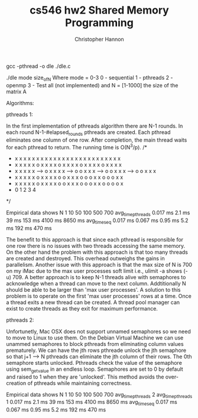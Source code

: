 #+TITLE: cs546 hw2 Shared Memory Programming
#+AUTHOR: Christopher Hannon
#+EMAIL: channon@iit.edu 

# How to install:
gcc -pthread -o dle ./dle.c

# Usage:
./dle mode size_of_N
Where mode = 0-3
0 - sequential
1 - pthreads
2 - openmp
3 - Test all (not implemented)
and N = [1-1000] the size of the matrix A

Algorithms:

pthreads 1:

In the first implementation of pthreads algorithm there are N-1 rounds.
In each round N-1-#elapsed_rounds pthreads are created. 
Each pthread eliminates one column of one row.
After completion, the main thread waits for each pthread to return. 
The running time is O(N^3/p).
  /*                                                                                           
   * x x x x x      x x x x x     x x x x x     x x x x x     x x x x x                        
   * x x x x x      o x x x x     o x x x x     o x x x x     o x x x x                        
   * x x x x x -->  o x x x x --> o o x x x --> o o x x x --> o o x x x                        
   * x x x x x      o x x x x     o o x x x     o o o x x     o o o x x                        
   * x x x x x      o x x x x     o o x x x     o o o x x     o o o o x                        
   *     0              1             2             3             4                            
   */

Empirical data shows 
    N              1         10        50        100         500       700
avg_time_pthreads  0.017 ms  2.1 ms    39 ms     153 ms      4100 ms   8650 ms
avg_time_seq       0.017 ms  0.067 ms  0.95 ms   5.2 ms      192 ms    470 ms


The benefit to this approach is that since each pthread is responsible for one row there is no issues with two threads accessing the same memory.
On the other hand the problem with this approach is that too many threads are created and destroyed.
This overhead outweighs the gains in parallelism.
Another issue with this approach is that the max size of N is 700 on my iMac due to the max user processes soft limit i.e., ulimit -a shows (-u) 709.
A better approach is to keep N-1 threads alive with semaphores to acknowledge when a thread can move to the next column.
Addtitionally N should be able to be larger than 'max user processes'. 
A solution to this problem is to operate on the first 'max user processes' rows at a time.
Once a thread exits a new thread can be created. 
A thread pool manager can exist to create threads as they exit for maximum performance.

pthreads 2:

Unfortunetly, Mac OSX does not support unnamed semaphores so we need to move to Linux to use them.
On the Debian Virtual Machine we can use unammed semaphores to block pthreads from eliminating column values prematurely.
We can have the jth rows pthreade unlock the jth semaphore so that j+1 --> N pthreads can eliminate the jth column of their rows.
The 0th semaphore starts unlocked.
Pthreads check the value of the semaphore using sem_getvalue in an endless loop. 
Semaphores are set to 0 by default and raised to 1 when they are 'unlocked'.
This method avoids the over-creation of pthreads while maintaining correctness.

Empirical data shows
    N                1         10        50        100         500       700
avg_time_pthreads 2  
avg_time_pthreads 1  0.017 ms  2.1 ms    39 ms     153 ms      4100 ms   8650 ms
avg_time_seq         0.017 ms  0.067 ms  0.95 ms   5.2 ms      192 ms    470 ms

